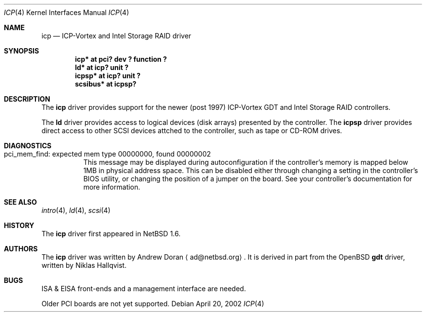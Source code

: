 .\" $NetBSD: icp.4,v 1.2 2002/04/22 21:10:55 wiz Exp $
.\"
.\" from OpenBSD: gdt.4,v 1.14 2001/10/05 14:45:53 mpech Exp
.\"
.\" Copyright (c) 2000 Niklas Hallqvist.  All rights reserved.
.\" Copyright (c) 2002 Andrew Doran.  All rights reserved.
.\"
.Dd April 20, 2002
.Dt ICP 4
.Os
.Sh NAME
.Nm icp
.Nd ICP-Vortex and Intel Storage RAID driver
.Sh SYNOPSIS
.Cd "icp* at pci? dev ? function ?"
.Cd "ld* at icp? unit ?"
.Cd "icpsp* at icp? unit ?"
.Cd "scsibus* at icpsp?"
.Sh DESCRIPTION
The
.Nm
driver provides support for the newer (post 1997) ICP-Vortex GDT and Intel
Storage RAID controllers.
.Pp
The
.Nm ld
driver provides access to logical devices (disk arrays) presented by the
controller.
The
.Nm icpsp
driver provides direct access to other SCSI devices attched to the
controller, such as tape or CD-ROM drives.
.Sh DIAGNOSTICS
.Bl -tag
.It "pci_mem_find: expected mem type 00000000, found 00000002"
This message may be displayed during autoconfiguration if the controller's
memory is mapped below 1MB in physical address space.
This can be disabled either through changing a setting in the controller's
BIOS utility, or changing the position of a jumper on the board.
See your controller's documentation for more information.
.El
.Sh SEE ALSO
.Xr intro 4 ,
.Xr ld 4 ,
.Xr scsi 4
.Sh HISTORY
The
.Nm
driver first appeared in
.Nx 1.6 .
.Sh AUTHORS
The
.Nm
driver was written by
.An Andrew Doran
.Aq ad@netbsd.org .
It is derived in part from the
.Ox
.Nm gdt
driver, written by Niklas Hallqvist.
.Sh BUGS
ISA & EISA front-ends and a management interface are needed.
.Pp
Older PCI boards are not yet supported.
